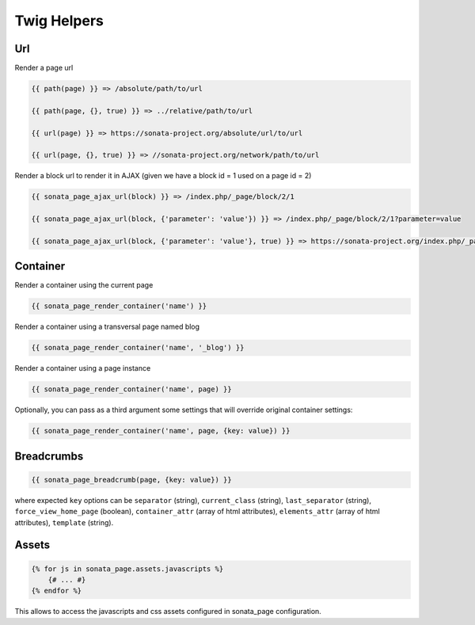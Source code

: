 Twig Helpers
============

Url
---

Render a page url

.. code-block:: jinja

    {{ path(page) }} => /absolute/path/to/url

    {{ path(page, {}, true) }} => ../relative/path/to/url

    {{ url(page) }} => https://sonata-project.org/absolute/url/to/url

    {{ url(page, {}, true) }} => //sonata-project.org/network/path/to/url

Render a block url to render it in AJAX (given we have a block id = 1 used on a page id = 2)

.. code-block:: jinja

    {{ sonata_page_ajax_url(block) }} => /index.php/_page/block/2/1

    {{ sonata_page_ajax_url(block, {'parameter': 'value'}) }} => /index.php/_page/block/2/1?parameter=value

    {{ sonata_page_ajax_url(block, {'parameter': 'value'}, true) }} => https://sonata-project.org/index.php/_page/block/2/1?parameter=value


Container
---------

Render a container using the current page

.. code-block:: jinja

    {{ sonata_page_render_container('name') }}

Render a container using a transversal page named blog

.. code-block:: jinja

    {{ sonata_page_render_container('name', '_blog') }}

Render a container using a page instance

.. code-block:: jinja

    {{ sonata_page_render_container('name', page) }}

Optionally, you can pass as a third argument some settings that will override original container settings:

.. code-block:: jinja

    {{ sonata_page_render_container('name', page, {key: value}) }}


Breadcrumbs
-----------

.. code-block:: jinja

    {{ sonata_page_breadcrumb(page, {key: value}) }}

where expected ``key`` options can be ``separator`` (string), ``current_class`` (string),
``last_separator`` (string), ``force_view_home_page`` (boolean), ``container_attr`` (array of html attributes), ``elements_attr`` (array of html attributes), ``template`` (string).

Assets
------

.. code-block:: jinja

    {% for js in sonata_page.assets.javascripts %}
        {# ... #}
    {% endfor %}

This allows to access the javascripts and css assets configured in sonata_page configuration.